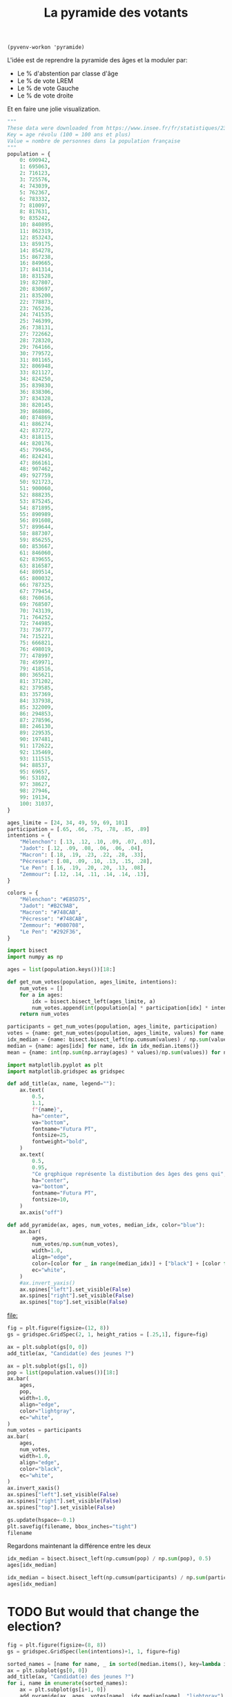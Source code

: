 :PROPERTIES:
:ID:       9a8a5c0b-0372-4bb4-82fd-ba9b1768f794
:END:
#+TITLE: La pyramide des votants
#+CREATED: [2022-03-07 Mon 13:39]
#+LAST_MODIFIED: [2022-03-10 Thu 12:01]
#+FILETAGS: :blog:draft:

#+begin_src elisp :results silent :outputs none
(pyvenv-workon 'pyramide)
#+end_src

L'idée est de reprendre la pyramide des âges et la moduler par:

- Le % d'abstention par classe d'âge
- Le % de vote LREM
- Le % de vote Gauche
- Le % de vote droite

Et en faire une jolie visualization.

#+name: Pyramide des âges (INSEE)
#+begin_src python :session :export none
"""
These data were downloaded from https://www.insee.fr/fr/statistiques/2381472#tableau-figure1
Key = age révolu (100 = 100 ans et plus)
Value = nombre de personnes dans la population française
"""
population = {
    0: 690942,
    1: 695063,
    2: 716123,
    3: 725576,
    4: 743039,
    5: 762367,
    6: 783332,
    7: 810097,
    8: 817631,
    9: 835242,
    10: 840895,
    11: 862319,
    12: 853243,
    13: 859175,
    14: 854278,
    15: 867238,
    16: 849665,
    17: 841314,
    18: 831528,
    19: 827807,
    20: 830697,
    21: 835200,
    22: 778873,
    23: 765236,
    24: 741535,
    25: 746399,
    26: 738131,
    27: 722662,
    28: 728320,
    29: 764166,
    30: 779572,
    31: 801165,
    32: 806948,
    33: 821127,
    34: 824250,
    35: 839830,
    36: 838306,
    37: 834328,
    38: 820145,
    39: 868806,
    40: 874869,
    41: 886274,
    42: 837272,
    43: 818115,
    44: 820176,
    45: 799456,
    46: 824241,
    47: 866161,
    48: 907462,
    49: 927759,
    50: 921723,
    51: 900060,
    52: 888235,
    53: 875245,
    54: 871895,
    55: 890989,
    56: 891608,
    57: 899644,
    58: 887307,
    59: 856255,
    60: 853667,
    61: 846060,
    62: 839655,
    63: 816587,
    64: 809514,
    65: 800032,
    66: 787325,
    67: 779454,
    68: 760616,
    69: 768507,
    70: 743139,
    71: 764252,
    72: 744985,
    73: 736777,
    74: 715221,
    75: 666821,
    76: 498019,
    77: 478997,
    78: 459971,
    79: 418516,
    80: 365621,
    81: 371202,
    82: 379585,
    83: 357369,
    84: 337938,
    85: 322009,
    86: 294853,
    87: 278596,
    88: 246130,
    89: 229535,
    90: 197481,
    91: 172622,
    92: 135469,
    93: 111515,
    94: 88537,
    95: 69657,
    96: 53102,
    97: 38627,
    98: 27946,
    99: 19134,
    100: 31037,
}
#+end_src

#+RESULTS: Pyramide des âges (INSEE)

#+name: Résultats du sondage (Ipsos)
#+begin_src python :session
ages_limite = [24, 34, 49, 59, 69, 101]
participation = [.65, .66, .75, .78, .85, .89]
intentions = {
    "Mélenchon": [.13, .12, .10, .09, .07, .03],
    "Jadot": [.12, .09, .08, .06, .06, .04],
    "Macron": [.18, .19, .23, .22, .28, .33],
    "Pécresse": [.08, .09, .10, .13, .15, .28],
    "Le Pen": [.16, .19, .20, .20, .13, .08],
    "Zemmour": [.12, .14, .11, .14, .14, .13],
}

colors = {
    "Mélenchon": "#E85D75",
    "Jadot": "#B2C9AB",
    "Macron": "#748CAB",
    "Pécresse": "#748CAB",
    "Zemmour": "#080708",
    "Le Pen": "#292F36",
}
#+end_src

#+RESULTS: Résultats du sondage (Ipsos)


#+begin_src python :session
import bisect
import numpy as np

ages = list(population.keys())[18:]

def get_num_votes(population, ages_limite, intentions):
    num_votes = []
    for a in ages:
        idx = bisect.bisect_left(ages_limite, a)
        num_votes.append(int(population[a] * participation[idx] * intentions[idx]))
    return num_votes

participants = get_num_votes(population, ages_limite, participation)
votes = {name: get_num_votes(population, ages_limite, values) for name, values in  intentions.items()}
idx_median = {name: bisect.bisect_left(np.cumsum(values) / np.sum(values), 0.5) for name, values in votes.items()}
median = {name: ages[idx] for name, idx in idx_median.items()}
mean = {name: int(np.sum(np.array(ages) * values)/np.sum(values)) for name, values in votes.items()}
#+end_src

#+RESULTS:


#+begin_src python :session :results file :exports both :var filename=(org-babel-temp-file "figure" ".png")
import matplotlib.pyplot as plt
import matplotlib.gridspec as gridspec

def add_title(ax, name, legend=""):
    ax.text(
        0.5,
        1.1,
        f"{name}",
        ha="center",
        va="bottom",
        fontname="Futura PT",
        fontsize=25,
        fontweight="bold",
    )
    ax.text(
        0.5,
        0.95,
        "Ce grqphique représente la distibution des âges des gens qui",
        ha="center",
        va="bottom",
        fontname="Futura PT",
        fontsize=10,
    )
    ax.axis("off")

def add_pyramide(ax, ages, num_votes, median_idx, color="blue"):
    ax.bar(
        ages,
        num_votes/np.sum(num_votes),
        width=1.0,
        align="edge",
        color=[color for _ in range(median_idx)] + ["black"] + [color for _ in range(len(ages)-median_idx-1)],
        ec="white",
    )
    #ax.invert_yaxis()
    ax.spines["left"].set_visible(False)
    ax.spines["right"].set_visible(False)
    ax.spines["top"].set_visible(False)
#+end_src

#+RESULTS:
[[file:]]

#+begin_src python :session :results file :exports both :var filename=(org-babel-temp-file "figure" ".png")
fig = plt.figure(figsize=(12, 8))
gs = gridspec.GridSpec(2, 1, height_ratios = [.25,1], figure=fig)

ax = plt.subplot(gs[0, 0])
add_title(ax, "Candidat(e) des jeunes ?")

ax = plt.subplot(gs[1, 0])
pop = list(population.values())[18:]
ax.bar(
    ages,
    pop,
    width=1.0,
    align="edge",
    color="lightgray",
    ec="white",
)
num_votes = participants
ax.bar(
    ages,
    num_votes,
    width=1.0,
    align="edge",
    color="black",
    ec="white",
)
ax.invert_xaxis()
ax.spines["left"].set_visible(False)
ax.spines["right"].set_visible(False)
ax.spines["top"].set_visible(False)

gs.update(hspace=-0.1)
plt.savefig(filename, bbox_inches="tight")
filename
#+end_src

#+attr_org: :width 700
#+RESULTS:
[[file:/tmp/babel-bVlA5y/figureHYdpyt.png]]

Regardons maintenant la différence entre les deux

#+begin_src python :session
idx_median = bisect.bisect_left(np.cumsum(pop) / np.sum(pop), 0.5)
ages[idx_median]
#+end_src

#+RESULTS:
: 50

#+begin_src python :session
idx_median = bisect.bisect_left(np.cumsum(participants) / np.sum(participants), 0.5)
ages[idx_median]
#+end_src

#+RESULTS:
: 56

* TODO But would that change the election?

#+begin_src python :session :results file :exports both :var filename=(org-babel-temp-file "figure" ".png")
fig = plt.figure(figsize=(8, 8))
gs = gridspec.GridSpec(len(intentions)+1, 1, figure=fig)

sorted_names = [name for name, _ in sorted(median.items(), key=lambda item: item[1], reverse=True)]
ax = plt.subplot(gs[0, 0])
add_title(ax, "Candidat(e) des jeunes ?")
for i, name in enumerate(sorted_names):
    ax = plt.subplot(gs[i+1, 0])
    add_pyramide(ax, ages, votes[name], idx_median[name], "lightgray")
    ax.set_yticks([])
    ax.spines["bottom"].set_visible(False)
    if i != len(intentions)-1:
       ax.set_xticks([])
    else:
       ax.set_xticks([18, 30, 40, 50, 60, 70, 100])

gs.update(hspace=0.3)
plt.savefig(filename, bbox_inches="tight")
filename
#+end_src

#+ATTR_ORG: :width 400
#+RESULTS:
[[file:/tmp/babel-5YZCny/figurewWIjZ7.png]]

Chaque fois que je vois passer des statistiques du vôte par âge, je me représente une population homogène. Alors qu'en fait la pyramide des âges introduit une déformation très importante dans la distribution des votes. Un changement de X% dans la catégorie des plus de 70 ans se traduit par une hausse de X points dans la population globale, alors que de y points si cette modification a lieu chez les 19-25 ans. Il devient alors plus intéressant pour un candidat en campagne d'aller grapiller des points chez les plus agés à cuase de cet effet démultiplicateur.

Est-il suffisant que tous les 19-25 ans aillent voter pour équilibrer ce multiplicateur? Je ne pense pas.


* TODO Tracer la pyramide des âges des gens en âge de voter
* TODO Tracer la distribution cumulative par âge
* TODO Tracer la pyramide des personnes sûres de voter

On compare la pyramide des âges de la population en âge de voter avec la pyramide des âges des gens qui sont certains ou presque certains d'aller voter.

Il est courant de faire porter la responsabilité du poids électoral des personnes les plus âgées sur l'abstentionnisme des plus jeunes. Nous sommes cependant en droit de nous poser des questions lorsque l'on voit la pyramide des âges.

Il est heureusement assez simple de répondre à cette question: il suffit de comparer l'âge médian de l'électeur à l'âge médian dans la population en âge de voter.


* TODO Superposer la cumlative sûrs de voter avec la cumulative des âges
* TODO Tracer la pyramide des votes mélenchon, macron, lepen, jadot, pécresse, zemmour

* Data

- [[http://www.commission-des-sondages.fr/notices/files/notices/2022/janvier/9303-p-ipsos-le-monde-fjj-cevipof-janvier-2022.pdf][Sondage Ipsos Janvier 2022]]
- [[https://www.insee.fr/fr/statistiques/2381472][Pyramide des âges INSEE]]
J
